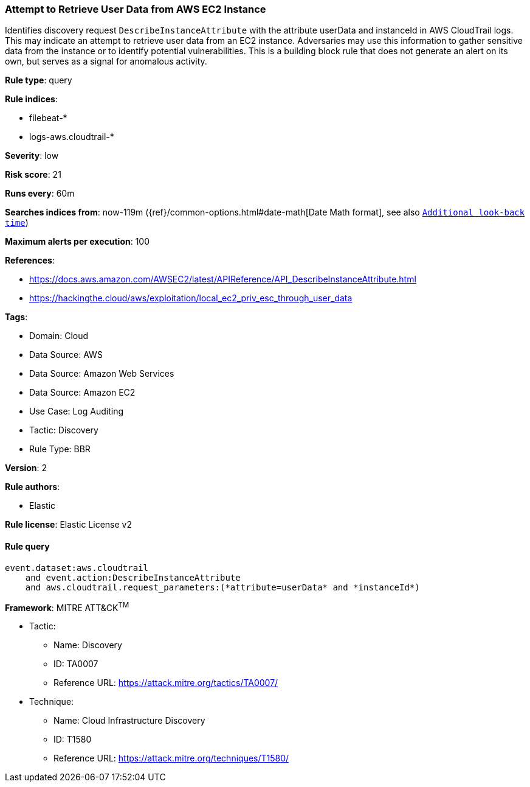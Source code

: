 [[attempt-to-retrieve-user-data-from-aws-ec2-instance]]
=== Attempt to Retrieve User Data from AWS EC2 Instance

Identifies discovery request `DescribeInstanceAttribute` with the attribute userData and instanceId in AWS CloudTrail logs. This may indicate an attempt to retrieve user data from an EC2 instance. Adversaries may use this information to gather sensitive data from the instance or to identify potential vulnerabilities. This is a building block rule that does not generate an alert on its own, but serves as a signal for anomalous activity.

*Rule type*: query

*Rule indices*: 

* filebeat-*
* logs-aws.cloudtrail-*

*Severity*: low

*Risk score*: 21

*Runs every*: 60m

*Searches indices from*: now-119m ({ref}/common-options.html#date-math[Date Math format], see also <<rule-schedule, `Additional look-back time`>>)

*Maximum alerts per execution*: 100

*References*: 

* https://docs.aws.amazon.com/AWSEC2/latest/APIReference/API_DescribeInstanceAttribute.html
* https://hackingthe.cloud/aws/exploitation/local_ec2_priv_esc_through_user_data

*Tags*: 

* Domain: Cloud
* Data Source: AWS
* Data Source: Amazon Web Services
* Data Source: Amazon EC2
* Use Case: Log Auditing
* Tactic: Discovery
* Rule Type: BBR

*Version*: 2

*Rule authors*: 

* Elastic

*Rule license*: Elastic License v2


==== Rule query


[source, js]
----------------------------------
event.dataset:aws.cloudtrail
    and event.action:DescribeInstanceAttribute
    and aws.cloudtrail.request_parameters:(*attribute=userData* and *instanceId*)

----------------------------------

*Framework*: MITRE ATT&CK^TM^

* Tactic:
** Name: Discovery
** ID: TA0007
** Reference URL: https://attack.mitre.org/tactics/TA0007/
* Technique:
** Name: Cloud Infrastructure Discovery
** ID: T1580
** Reference URL: https://attack.mitre.org/techniques/T1580/
